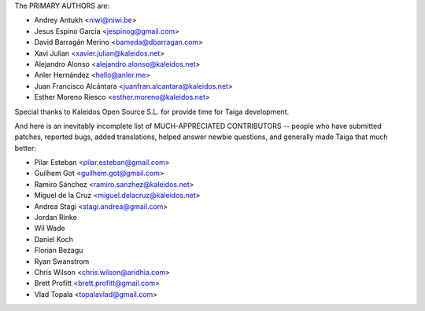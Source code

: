 The PRIMARY AUTHORS are:

- Andrey Antukh <niwi@niwi.be>
- Jesus Espino Garcia <jespinog@gmail.com>
- David Barragán Merino <bameda@dbarragan.com>
- Xavi Julian <xavier.julian@kaleidos.net>
- Alejandro Alonso <alejandro.alonso@kaleidos.net>
- Anler Hernández <hello@anler.me>
- Juan Francisco Alcántara <juanfran.alcantara@kaleidos.net>
- Esther Moreno Riesco <esther.moreno@kaleidos.net>

Special thanks to Kaleidos Open Source S.L. for provide time for Taiga
development.

And here is an inevitably incomplete list of MUCH-APPRECIATED CONTRIBUTORS --
people who have submitted patches, reported bugs, added translations, helped
answer newbie questions, and generally made Taiga that much better:

- Pilar Esteban <pilar.esteban@gmail.com>
- Guilhem Got <guilhem.got@gmail.com>
- Ramiro Sánchez <ramiro.sanzhez@kaleidos.net>
- Miguel de la Cruz <miguel.delacruz@kaleidos.net>
- Andrea Stagi <stagi.andrea@gmail.com>
- Jordan Rinke
- Wil Wade
- Daniel Koch
- Florian Bezagu
- Ryan Swanstrom
- Chris Wilson <chris.wilson@aridhia.com>
- Brett Profitt <brett.profitt@gmail.com>
- Vlad Topala <topalavlad@gmail.com>
